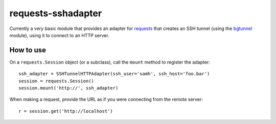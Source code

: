requests-sshadapter
===================
Currently a very basic module that provides an adapter for `requests
<http://pypi.python.org/pypi/requests>`_ that creates an SSH tunnel
(using the `bgtunnel <https://pypi.python.org/pypi/bgtunnel>`_ module),
using it to connect to an HTTP server.

How to use
----------
On a ``requests.Session`` object (or a subclass), call the ``mount``
method to register the adapter::

    ssh_adapter = SSHTunnelHTTPAdapter(ssh_user='samh', ssh_host='foo.bar')
    session = requests.Session()
    session.mount('http://', ssh_adapter)

When making a request, provide the URL as if you were connecting from the
remote server::

    r = session.get('http://localhost')

